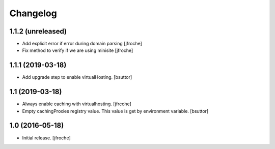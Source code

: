 Changelog
=========


1.1.2 (unreleased)
------------------

- Add explicit error if error during domain parsing
  [jfroche]

- Fix method to verify if we are using minisite
  [jfroche]


1.1.1 (2019-03-18)
------------------

- Add upgrade step to enable virtualHosting.
  [bsuttor]


1.1 (2019-03-18)
----------------

- Always enable caching with virtualhosting.
  [jfrcohe]

- Empty cachingProxies registry value. This value is get by environment variable.
  [bsuttor]


1.0 (2016-05-18)
----------------

- Initial release.
  [jfroche]
